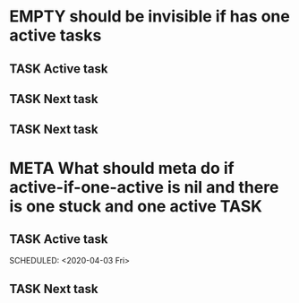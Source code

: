 * EMPTY should be invisible if has one active tasks
** TASK Active task
SCHEDULED: <1997-01-01 Wed>
** TASK Next task
** TASK Next task
* META What should meta do if active-if-one-active is nil and there is one stuck and one active TASK 
** TASK Active task
SCHEDULED: <1997-01-01 Wed>
SCHEDULED: <2020-04-03 Fri>
** TASK Next task
